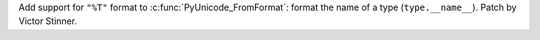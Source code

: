 Add support for ``"%T"`` format to :c:func:`PyUnicode_FromFormat`: format the
name of a type (``type.__name__``).  Patch by Victor Stinner.
